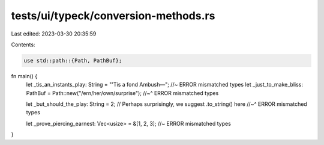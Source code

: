 tests/ui/typeck/conversion-methods.rs
=====================================

Last edited: 2023-03-30 20:35:59

Contents:

.. code-block:: rs

    use std::path::{Path, PathBuf};


fn main() {
    let _tis_an_instants_play: String = "'Tis a fond Ambush—"; //~ ERROR mismatched types
    let _just_to_make_bliss: PathBuf = Path::new("/ern/her/own/surprise");
    //~^ ERROR mismatched types

    let _but_should_the_play: String = 2; // Perhaps surprisingly, we suggest .to_string() here
    //~^ ERROR mismatched types

    let _prove_piercing_earnest: Vec<usize> = &[1, 2, 3]; //~ ERROR mismatched types
}



